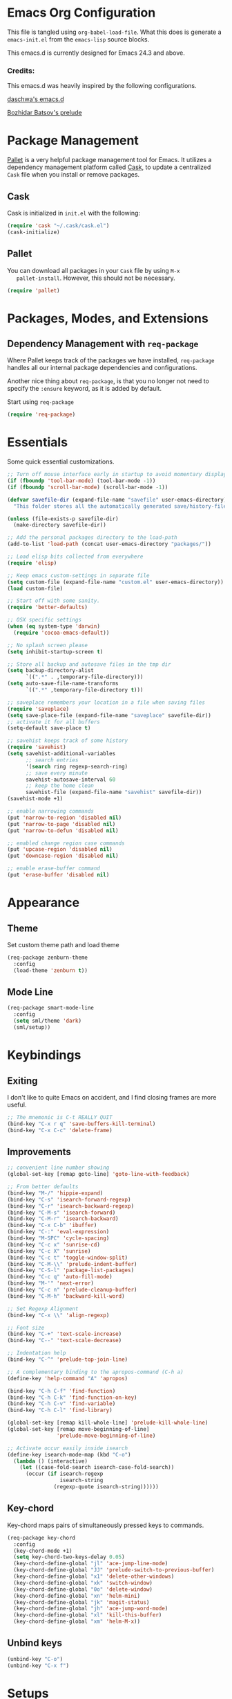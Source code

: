 * Emacs Org Configuration

  This file is tangled using =org-babel-load-file=. What this does is
  generate a =emacs-init.el= from the =emacs-lisp= source blocks.

  This emacs.d is currently  designed for Emacs 24.3 and above.

*** Credits:
    This emacs.d was heavily inspired by the following configurations.

    [[https://github.com/daschwa/dotfiles/tree/master/emacs.d][daschwa's emacs.d]]

    [[https://github.com/bbatsov/prelude][Bozhidar Batsov's prelude]]

* Package Management

  [[https://github.com/rdallasgray/pallet][Pallet]] is a very helpful package management tool for Emacs.  It
  utilizes a dependency management platform called [[https://github.com/cask/cask][Cask]], to update a
  centralized =Cask= file when you install or remove packages.

** Cask
   Cask is initialized in =init.el= with the following:
   #+BEGIN_SRC emacs-lisp :tangle no
     (require 'cask "~/.cask/cask.el")
     (cask-initialize)
   #+END_SRC

** Pallet
   You can download all packages in your =Cask= file by using =M-x
   pallet-install=.  However, this should not be necessary.
   #+BEGIN_SRC emacs-lisp :tangle no
     (require 'pallet)
   #+END_SRC

* Packages, Modes, and Extensions

** Dependency Management with =req-package=

   Where Pallet keeps track of the packages we have installed, =req-package=
   handles all our internal package dependencies and configurations.

   Another nice thing about =req-package=, is that you no longer not
   need to specify the =:ensure= keyword, as it is added by default.

   Start using =req-package=
   #+BEGIN_SRC emacs-lisp
     (require 'req-package)
   #+END_SRC

* Essentials

  Some quick essential customizations.

  #+BEGIN_SRC emacs-lisp
    ;; Turn off mouse interface early in startup to avoid momentary display
    (if (fboundp 'tool-bar-mode) (tool-bar-mode -1))
    (if (fboundp 'scroll-bar-mode) (scroll-bar-mode -1))

    (defvar savefile-dir (expand-file-name "savefile" user-emacs-directory)
      "This folder stores all the automatically generated save/history-files.")

    (unless (file-exists-p savefile-dir)
      (make-directory savefile-dir))

    ;; Add the personal packages directory to the load-path
    (add-to-list 'load-path (concat user-emacs-directory "packages/"))

    ;; Load elisp bits collected from everywhere
    (require 'elisp)

    ;; Keep emacs custom-settings in separate file
    (setq custom-file (expand-file-name "custom.el" user-emacs-directory))
    (load custom-file)

    ;; Start off with some sanity.
    (require 'better-defaults)

    ;; OSX specific settings
    (when (eq system-type 'darwin)
      (require 'cocoa-emacs-default))

    ;; No splash screen please
    (setq inhibit-startup-screen t)

    ;; Store all backup and autosave files in the tmp dir
    (setq backup-directory-alist
          `((".*" . ,temporary-file-directory)))
    (setq auto-save-file-name-transforms
          `((".*" ,temporary-file-directory t)))

    ;; saveplace remembers your location in a file when saving files
    (require 'saveplace)
    (setq save-place-file (expand-file-name "saveplace" savefile-dir))
    ;; activate it for all buffers
    (setq-default save-place t)

    ;; savehist keeps track of some history
    (require 'savehist)
    (setq savehist-additional-variables
          ;; search entries
          '(search ring regexp-search-ring)
          ;; save every minute
          savehist-autosave-interval 60
          ;; keep the home clean
          savehist-file (expand-file-name "savehist" savefile-dir))
    (savehist-mode +1)

    ;; enable narrowing commands
    (put 'narrow-to-region 'disabled nil)
    (put 'narrow-to-page 'disabled nil)
    (put 'narrow-to-defun 'disabled nil)

    ;; enabled change region case commands
    (put 'upcase-region 'disabled nil)
    (put 'downcase-region 'disabled nil)

    ;; enable erase-buffer command
    (put 'erase-buffer 'disabled nil)
  #+END_SRC

* Appearance
** Theme

   Set custom theme path and load theme
   #+BEGIN_SRC emacs-lisp
     (req-package zenburn-theme
       :config
       (load-theme 'zenburn t))
   #+END_SRC

** Mode Line

   #+BEGIN_SRC emacs-lisp
     (req-package smart-mode-line
       :config
       (setq sml/theme 'dark)
       (sml/setup))
   #+END_SRC

* Keybindings

** Exiting
   I don't like to quite Emacs on accident, and I find closing frames are
   more useful.

   #+BEGIN_SRC emacs-lisp
     ;; The mnemonic is C-t REALLY QUIT
     (bind-key "C-x r q" 'save-buffers-kill-terminal)
     (bind-key "C-x C-c" 'delete-frame)
   #+END_SRC

** Improvements
   #+BEGIN_SRC emacs-lisp
     ;; convenient line number showing
     (global-set-key [remap goto-line] 'goto-line-with-feedback)

     ;; From better defaults
     (bind-key "M-/" 'hippie-expand)
     (bind-key "C-s" 'isearch-forward-regexp)
     (bind-key "C-r" 'isearch-backward-regexp)
     (bind-key "C-M-s" 'isearch-forward)
     (bind-key "C-M-r" 'isearch-backward)
     (bind-key "C-x C-b" 'ibuffer)
     (bind-key "C-:" 'eval-expression)
     (bind-key "M-SPC" 'cycle-spacing)
     (bind-key "C-c x" 'sunrise-cd)
     (bind-key "C-c X" 'sunrise)
     (bind-key "C-c t" 'toggle-window-split)
     (bind-key "C-M-\\" 'prelude-indent-buffer)
     (bind-key "C-S-l" 'package-list-packages)
     (bind-key "C-c q" 'auto-fill-mode)
     (bind-key "M-'" 'next-error)
     (bind-key "C-c n" 'prelude-cleanup-buffer)
     (bind-key "C-M-h" 'backward-kill-word)

     ;; Set Regexp Alignment
     (bind-key "C-x \\" 'align-regexp)

     ;; Font size
     (bind-key "C-+" 'text-scale-increase)
     (bind-key "C--" 'text-scale-decrease)

     ;; Indentation help
     (bind-key "C-^" 'prelude-top-join-line)

     ;; A complementary binding to the apropos-command (C-h a)
     (define-key 'help-command "A" 'apropos)

     (bind-key "C-h C-f" 'find-function)
     (bind-key "C-h C-k" 'find-function-on-key)
     (bind-key "C-h C-v" 'find-variable)
     (bind-key "C-h C-l" 'find-library)

     (global-set-key [remap kill-whole-line] 'prelude-kill-whole-line)
     (global-set-key [remap move-beginning-of-line]
                     'prelude-move-beginning-of-line)

     ;; Activate occur easily inside isearch
     (define-key isearch-mode-map (kbd "C-o")
       (lambda () (interactive)
         (let ((case-fold-search isearch-case-fold-search))
           (occur (if isearch-regexp
                      isearch-string
                    (regexp-quote isearch-string))))))
   #+END_SRC

** Key-chord

   Key-chord maps pairs of simultaneously pressed keys to commands.

   #+BEGIN_SRC emacs-lisp
     (req-package key-chord
       :config
       (key-chord-mode +1)
       (setq key-chord-two-keys-delay 0.05)
       (key-chord-define-global "jl" 'ace-jump-line-mode)
       (key-chord-define-global "JJ" 'prelude-switch-to-previous-buffer)
       (key-chord-define-global "x1" 'delete-other-windows)
       (key-chord-define-global "xk" 'switch-window)
       (key-chord-define-global "0o" 'delete-window)
       (key-chord-define-global "xn" 'helm-mini)
       (key-chord-define-global "jk" 'magit-status)
       (key-chord-define-global "jh" 'ace-jump-word-mode)
       (key-chord-define-global "xl" 'kill-this-buffer)
       (key-chord-define-global "xm" 'helm-M-x))
   #+END_SRC

** Unbind keys

   #+BEGIN_SRC emacs-lisp
     (unbind-key "C-o")
     (unbind-key "C-x f")
   #+END_SRC
* Setups

  All packages and modes are configured here.

** Major Modes

*** Magit

    [[https://github.com/magit/magit][Magit]] is the ultimate =git= interface for Emacs.

    #+BEGIN_SRC emacs-lisp
      (req-package magit
        :bind ("C-x g" . magit-status))
    #+END_SRC

*** Lisp

**** Emacs lisp

     #+BEGIN_SRC emacs-lisp
       (defun prelude-recompile-elc-on-save ()
         "Recompile your elc when saving an elisp file."
         (add-hook 'after-save-hook
                   (lambda ()
                     (when (file-exists-p (byte-compile-dest-file buffer-file-name))
                       (emacs-lisp-byte-compile)))
                   nil
                   t))

       (defun prelude-conditional-emacs-lisp-checker ()
         "Don't check doc style in Emacs Lisp test files."
         (let ((file-name (buffer-file-name)))
           (when (and file-name (string-match-p ".*-tests?\\.el\\'" file-name))
             (setq-local flycheck-checkers '(emacs-lisp)))))

       (defun prelude-emacs-lisp-mode-defaults ()
         "Sensible defaults for `emacs-lisp-mode'."
         (turn-on-eldoc-mode)
         (diminish 'eldoc-mode "")
         (prelude-recompile-elc-on-save)
         (setq mode-name "EL")
         (turn-on-prettify-symbols-mode)
         (add-hook 'eval-expression-minibuffer-setup-hook 'eldoc-mode)
         (prelude-conditional-emacs-lisp-checker))

       (setq prelude-emacs-lisp-mode-hook 'prelude-emacs-lisp-mode-defaults)

       (add-hook 'emacs-lisp-mode-hook (lambda ()
                                         (run-hooks 'prelude-emacs-lisp-mode-hook)))

       ;; ielm is an interactive Emacs Lisp shell
       (defun prelude-ielm-mode-defaults ()
         "Sensible defaults for `ielm'."
         (whitespace-mode -1)
         (turn-on-eldoc-mode))

       (setq prelude-ielm-mode-hook 'prelude-ielm-mode-defaults)

       (add-hook 'ielm-mode-hook (lambda ()
                                   (run-hooks 'prelude-ielm-mode-hook)))

       (add-to-list 'auto-mode-alist '("Cask\\'" . emacs-lisp-mode))

     #+END_SRC

*** LaTex

    Sane setup for LaTeX writers.

    #+BEGIN_SRC emacs-lisp
      (req-package tex-site
        :config
        (setq TeX-auto-save t)
        (setq TeX-parse-self t)

        (setq-default TeX-master nil)

        ;; use pdflatex
        (setq TeX-PDF-mode t)

        (setq LaTeX-command "latex -shell-escape")

        ;; sensible defaults for OS X, other OSes should be covered out-of-the-box
        (when (eq system-type 'darwin)
          (setq TeX-view-program-selection
                '((output-dvi "DVI Viewer")
                  (output-pdf "PDF Viewer")
                  (output-html "HTML Viewer")))

          (setq TeX-view-program-list
                '(("DVI Viewer" "open %o")
                  ("PDF Viewer" "open %o")
                  ("HTML Viewer" "open %o"))))

        (defun prelude-latex-mode-defaults ()
          (turn-on-auto-fill)
          (abbrev-mode +1))

        (setq prelude-latex-mode-hook 'prelude-latex-mode-defaults)

        (add-hook 'LaTeX-mode-hook (lambda ()
                                     (run-hooks 'prelude-latex-mode-hook))))

    #+END_SRC

*** Org Mode

    If you are not using it, you need to start.

    #+BEGIN_SRC emacs-lisp
      (req-package org
        :config
        (require 'ox-md)
        (require 'ox-latex)
        (require 'org-bullets)
        ;; Show org-mode bullets as UTF-8 characters.
        (add-hook 'org-mode-hook (lambda () (org-bullets-mode 1)))

        ;; Fontify org-mode code blocks
        (setq org-src-fontify-natively t)

        (setq org-todo-keyword-faces
              '(("TODO" . (:foreground "green" :weight bold))
                ("NEXT" :foreground "blue" :weight bold)
                ("WAITING" :foreground "orange" :weight bold)
                ("HOLD" :foreground "magenta" :weight bold)
                ("CANCELLED" :foreground "forest green" :weight bold)))

        (setq org-enforce-todo-dependencies t)
        (setq org-src-tab-acts-natively t)
        (setq org-src-window-setup 'current-window)

        ;; set up latex
        (setq org-latex-create-formula-image-program 'imagemagick)

        ;; Add minted to the defaults packages to include when exporting.
        (add-to-list 'org-latex-packages-alist '("" "minted"))

        ;; Tell the latex export to use the minted package for source
        ;; code coloration.
        (setq org-latex-listings 'minted)
        ;; Let the exporter use the -shell-escape option to let latex
        ;; execute external programs.
        (setq org-latex-pdf-process
              '("pdflatex -shell-escape -interaction nonstopmode -output-directory %o %f"))

        (org-babel-do-load-languages
         (quote org-babel-load-languages)
         (quote ((emacs-lisp . t)
                 (dot . t)
                 (ditaa . t)
                 (R . t)
                 (python . t)
                 (ruby . t)
                 (gnuplot . t)
                 (clojure . t)
                 (sh . t)
                 (ledger . t)
                 (haskell . t)
                 (org . t)
                 (plantuml . t)
                 (scala . t)
                 (latex . t))))
        (setq org-confirm-babel-evaluate nil))
    #+END_SRC

*** Dired and dired+

    Dired Plus is an extension to the =dired= file manager in Emacs.  My
    favorite feature is that pressing =F= will open all marked files.

    #+BEGIN_SRC emacs-lisp
      (req-package dired
        :commands dired-jump
        :config
        (put 'dired-find-alternate-file 'disabled nil)

        ;; always delete and copy recursively
        (setq dired-recursive-deletes 'always)
        (setq dired-recursive-copies 'always)

        (setq dired-dwim-target t)

        ;; enable some really cool extensions like C-x C-j(dired-jump)
        (require 'dired-x)

        (setq-default dired-omit-mode t
                      dired-omit-files "^\\.?#\\|^\\.$\\|^\\.\\.$\\|^\\."))

      (req-package dired+)
    #+END_SRC

*** Scala-mode

    #+BEGIN_SRC emacs-lisp
      (req-package scala-mode2
        :config
        (add-hook 'scala-mode-hook 'subword-mode)
        (setq scala-indent:align-forms t
              scala-indent:align-parameters t
              scala-indent:default-run-on-strategy 0))
    #+END_SRC

*** TODO Geiser/Scheme

*** TODO Markdown


*** Eshell

    Type =clear= to clear the buffer like in other terminal emulators.

    #+BEGIN_SRC emacs-lisp
      (defun eshell/clear ()
        "Clears the shell buffer ala Unix's clear."
        ;; the shell prompts are read-only, so clear that for the duration
        (let ((inhibit-read-only t))
          ;; simply delete the region
          (erase-buffer)))

    #+END_SRC
** Minor Modes

*** Pallet

    #+BEGIN_SRC emacs-lisp
      (req-package pallet)
    #+END_SRC

*** Wgrep

    [[https://github.com/mhayashi1120/Emacs-wgrep][Wgrep]] allows you to edit a grep buffer and apply those changes to the
    file buffer.

    #+BEGIN_SRC emacs-lisp
      (req-package wgrep-ag
        :require wgrep)
    #+END_SRC

*** Helm

    =helm-mini= is a part of [[https://github.com/emacs-helm/helm][Helm]] that shows current buffers and a list of
    recent files using =recentf=.  It is a great way to manage many open
    files.

    #+BEGIN_SRC emacs-lisp
      (req-package helm
        :init
        (require 'helm-config)
        :bind ("C-x C-f" . helm-find-files))
    #+END_SRC

*** Helm-swoop

    [[https://github.com/ShingoFukuyama/helm-swoop][Helm-swoop]], efficiently hopping squeezed lines powered by Emacs
    helm interface.

    #+BEGIN_SRC emacs-lisp
      (req-package helm-swoop
        :require helm
        :bind (("M-i" . helm-swoop)
               ("M-I" . helm-swoop-back-to-last-point)
               ("C-c M-i" . helm-multi-swoop)
               ("C-x M-i" . helm-multi-swoop-all))
        :config
        ;; When doing isearch, hand the word over to helm-swoop
        (bind-key "M-i" 'helm-swoop-from-isearch isearch-mode-map)
        ;; From helm-swoop to helm-multi-swoop-all
        (bind-key "M-i" 'helm-multi-swoop-all-from-helm-swoop helm-swoop-map))
    #+END_SRC

*** Helm-descbinds

    [[https://github.com/emacs-helm/helm-descbinds][Helm Descbinds]] provides an interface to emacs' =describe-bindings=
    making the currently active key bindings interactively searchable
    with helm.

    #+BEGIN_SRC emacs-lisp
      (req-package helm-descbinds
        :require helm
        :config
        (helm-descbinds-mode 1))
    #+END_SRC

*** Fulframe

    [[https://github.com/tomterl/fullframe][Fullframe]] advises commands to execute fullscreen, restoring the window
    setup when exiting.

    #+BEGIN_SRC emacs-lisp
      (req-package fullframe
        :config
        (fullframe magit-status magit-mode-quit-window)
        (fullframe ibuffer ibuffer-quit))
    #+END_SRC

*** Mykie

    [[https://github.com/yuutayamada/mykie-el][Mykie]] is a command multiplexer, which can add other functions to a
    single keybind.

    #+BEGIN_SRC emacs-lisp
      (req-package mykie
        :config
        (setq mykie:use-major-mode-key-override 'global)
        (mykie:initialize)
        (mykie:set-keys nil
          "C-e"
          :default (move-end-of-line 1)
          :repeat  (end-of-buffer)
          :C-u (beginning-of-buffer)
          "C-S-n"
          :default (next-line 4)
          "C-S-p"
          :default (previous-line 4)
          "C-w"
          :default (kill-region (mark) (point))
          :minibuff (backward-kill-word 1)))
    #+END_SRC

*** Switch-window

    [[https://github.com/dimitri/switch-win][Switch-window]] provides window switching, the visual way.

    #+BEGIN_SRC emacs-lisp
      (req-package switch-window
        :bind ("C-x o" . switch-window))
    #+END_SRC

*** Rainbow mode

    =rainbow-mode= displays hexadecimal colors with the color they
    represent as their background.

    #+BEGIN_SRC emacs-lisp
      (req-package rainbow-mode
        :diminish (rainbow-mode . "")
        :config
        (add-hook 'prog-mode-hook 'rainbow-mode))
    #+END_SRC

*** Rainbow-delimiter

    [[https://github.com/jlr/rainbow-delimiters][Rainbow Delimiters]] is a “rainbow parentheses”-like mode which
    highlights parentheses, brackets, and braces according to their depth

    #+BEGIN_SRC emacs-lisp
      (req-package rainbow-delimiters
        :config
        (add-hook 'prog-mode-hook 'rainbow-delimiters-mode))
    #+END_SRC

*** Elisp-slime-nav

    [[https://github.com/purcell/elisp-slime-nav][Elisp-slime-nav]] allows very convenient navigation to the symbol at
    point (using =M-.=), and the ability to pop back to previous marks
    (using =M-,=).

    #+BEGIN_SRC emacs-lisp
      (req-package elisp-slime-nav
        :diminish (elisp-slime-nav-mode . "")
        :config
        (dolist (hook '(emacs-lisp-mode-hook ielm-mode-hook))
          (add-hook hook 'elisp-slime-nav-mode)))
    #+END_SRC

*** Expand-region

    [[https://github.com/magnars/expand-region.el][Expand-region]] increases the selected region by semantic units. Just
    keep pressing the key until it selects what you want.

    #+BEGIN_SRC emacs-lisp
      (req-package expand-region
        :bind ("C-=" . er/expand-region))
    #+END_SRC

*** Whitespace

    Whitespace-mode configuration.

    #+BEGIN_SRC emacs-lisp

      (req-package whitespace
        :diminish (whitespace-mode . "")
        :config
        (setq whitespace-line-column 80) ;; limit line length
        (setq whitespace-style '(face tabs trailing lines-tail))

        (defun prelude-enable-whitespace ()
          "Enable `whitespace-mode' if `prelude-whitespace' is not nil."
          (add-hook 'before-save-hook 'whitespace-cleanup nil t)
          (whitespace-mode +1))

        (add-hook 'text-mode-hook 'prelude-enable-whitespace))

    #+END_SRC

*** Ag

    [[https://github.com/Wilfred/ag.el][Ag.el]] is a simple ag frontend, loosely based on ack-and-half.el.

    #+BEGIN_SRC emacs-lisp
      (req-package ag
        :config
        (setq ag-highlight-search t))
    #+END_SRC

*** Projectile

    #+BEGIN_SRC emacs-lisp
      (req-package projectile
        :diminish ""
        :bind (("s-p" . projectile-switch-project)
               ("s-f" . projectile-find-file)
               ("s-g" . projectile-ag))
        :init
        (projectile-global-mode t)
        :config
        (setq projectile-cache-file
              (expand-file-name  "projectile.cache" savefile-dir)))
    #+END_SRC

*** Lispy

    [[https://github.com/abo-abo/lispy][Lispy]] implements various vi-like commands for navigating and editing
    Lisp code.

    #+BEGIN_SRC emacs-lisp
      (req-package lispy
        :init
        (dolist (hook '(emacs-lisp-mode-hook
                        lisp-mode-hook
                        scheme-mode-hook
                        clojure-mode))
          (add-hook hook (lambda () (lispy-mode +1))))
        :config
        (bind-keys :map lispy-mode-map
                   ("C-e" . nil)
                   ("M-i" . nil)
                   ("M-e" . lispy-iedit)
                   ("g" . special-lispy-goto-local)
                   ("G" . special-lispy-goto)))
    #+END_SRC

*** Yasnippets

    Snippets are keys.

    #+BEGIN_SRC emacs-lisp
      (req-package yasnippet
        :idle
        (yas-global-mode 1)
        :diminish (yas-minor-mode . "")
        :config
        (setq yas-snippet-dirs '("~/.emacs.d/snippets/"))
        (add-to-list 'auto-mode-alist '("\\.yasnippet$" . snippet-mode))
        (setq yas-verbosity 1)
        ;; No need to be so verbose
        (setq yas-wrap-around-region t)
        ;; Wrap around region
        (setq-default yas/prompt-functions '(yas/ido-prompt))
        (bind-key "<return>" 'yas-exit-all-snippets yas-keymap))
    #+END_SRC

*** Undo-Tree

    More natural undo or redo. Undo with =C-/= and redo with =C-?=.

    #+BEGIN_SRC emacs-lisp
      (req-package undo-tree
        :diminish (undo-tree-mode . "")
        :config
        (global-undo-tree-mode 1))
    #+END_SRC

*** Company

    [[https://github.com/company-mode/company-mode][Company]] is a code completion framework for Emacs. The name stands for
    "complete anything".

    #+BEGIN_SRC emacs-lisp
      (req-package company
        :init
        (add-hook 'after-init-hook #'global-company-mode)
        :diminish (company-mode . "")
        :config
        ;; repomacs problematic
        ;; (delq 'company-ropemacs 'company-backends)
        (setq company-idle-delay .3)
        (setq company-dabbrev-ignore-case nil)
        (setq company-dabbrev-downcase nil)
        (eval-after-load 'company-dabbrev-code
          '(dolist (mode '(coq-mode oz-mode))
             (add-to-list 'company-dabbrev-code-modes mode))))
    #+END_SRC

*** Shell-pop

    [[https://github.com/kyagi/shell-pop-el][Shell-pop.el]] helps you to use shell easily on Emacs. Only one key
    action to work.

    #+BEGIN_SRC emacs-lisp
      (req-package shell-pop)
    #+END_SRC

*** Flyspell

    Enable spell-checking in Emacs.

    #+BEGIN_SRC emacs-lisp
      (req-package flyspell
        :diminish (flyspell-mode . "")
        :init
        (progn
          ;; Enable spell check in only plaintext
          (add-hook 'text-mode-hook 'flyspell-mode)
          ;; Enable spell check in comments
          (add-hook 'prog-mode-hook 'flyspell-prog-mode))
        :config
        (setq flyspell-issue-welcome-flag nil)
        (setq flyspell-issue-message-flag nil)
        (setq ispell-program-name "aspell"    ; use aspell instead of ispell
              ispell-extra-args '("--sug-mode=ultra"))
        ;; Make spell check on right click.
        (define-key flyspell-mouse-map [down-mouse-3] 'flyspell-correct-word)
        (define-key flyspell-mouse-map [mouse-3] 'undefined))

    #+END_SRC

**** Helpful Default Keybindings
     =C-.= corrects word at point.  =C-,​= to jump to next misspelled word.

*** Flycheck

    A great syntax checker.

    #+BEGIN_SRC emacs-lisp
      (req-package flycheck
        :bind ("C-c L" . flycheck-list-errors)
        :init
        (if (fboundp 'global-flycheck-mode)
            (global-flycheck-mode +1)
          (add-hook 'prog-mode-hook 'flycheck-mode))
        :config
        (setq-default flycheck-disabled-checkers '(emacs-lisp-checkdoc))
        (setq flycheck-indication-mode 'left-fringe)
        (setq flycheck-completion-system 'ido))
    #+END_SRC

*** Pop Win

    [[https://github.com/m2ym/popwin-el][popwin]] is used to manage the size of "popup" buffers.

    #+BEGIN_SRC emacs-lisp
      (req-package popwin
        :config
        (popwin-mode 1))
    #+END_SRC

*** Multiple Cursors

    [[https://github.com/emacsmirror/multiple-cursors][Multiple Cursors]] brings you seemingly unlimited power.

    #+BEGIN_SRC emacs-lisp
      (req-package multiple-cursors
        :bind (("C->" . mc/mark-next-like-this)
               ("C-<" . mc/mark-previous-like-this)
               ("C-c C-<" . mc/mark-all-like-this)
               ("C-c C->" . mc/mark-more-like-this-extended)))
    #+END_SRC

*** Move-text

    Move lines or a region up or down.

    #+BEGIN_SRC emacs-lisp
      (req-package move-text
        :bind (("<C-S-up>" . move-text-up)
               ("<C-S-down>" . move-text-down)))
    #+END_SRC

*** Guide-key

    [[https://github.com/kbkbkbkb1/guide-key][Guide-key.el]] displays the available key bindings automatically and
    dynamically.

    #+BEGIN_SRC emacs-lisp
      (req-package guide-key
        :diminish (guide-key-mode . "")
        :config
        (guide-key-mode 1)
        (setq guide-key/guide-key-sequence
              '("C-x r" "C-x c" "C-x 4" "C-x 5"))
        (setq guide-key/popup-window-position 'bottom)
        (setq guide-key/highlight-command-regexp
              '(("rectangle" . font-lock-warning-face)
                ("register"  . font-lock-type-face))))
    #+END_SRC

*** Reveal-in-finder

    Open file in Finder

    #+BEGIN_SRC emacs-lisp
      (req-package reveal-in-finder
        :if (eq system-type 'darwin)
        :bind
        ("C-c o" . reveal-in-finder))
    #+END_SRC

*** Sbt-mode

    [[https://github.com/hvesalai/sbt-mode][Sbt-mode]] is an emacs mode for interacting with sbt, scala console
    (aka REPL) and sbt projects.

    #+BEGIN_SRC emacs-lisp
      (req-package sbt-mode
        :config
        (add-hook 'scala-mode-hook
                  '(lambda ()
                     (local-set-key (kbd "M-.") 'sbt-find-definitions)
                     (local-set-key (kbd "C-x '") 'sbt-run-previous-command)))
        (add-hook 'sbt-mode-hook
                  '(lambda ()
                     (setq compilation-skip-threshold 1)
                     (local-set-key (kbd "C-a") 'comint-bol)
                     (local-set-key (kbd "M-RET") 'comint-accumulate))))
    #+END_SRC

*** Ensime

    [[https://github.com/ensime/ensime-src][ENSIME]] is the ENhanced Scala Interaction Mode for Emacs.

    #+BEGIN_SRC emacs-lisp :tangle no
      (req-package ensime
        :config
        (progn (add-hook 'scala-mode-hook 'ensime-scala-mode-hook)
               (add-hook 'scala-mode-hook (lambda () (company-mode -1)))))
    #+END_SRC

*** Color-identifiers-mode

    [[https://github.com/ankurdave/color-identifiers-mode][Color Identifiers]] is a minor mode for Emacs that highlights each
    source code identifier uniquely based on its name.

    #+BEGIN_SRC emacs-lisp
      (req-package color-identifiers-mode
        :diminish (color-identifiers-mode . "")
        :init
        (add-hook 'after-init-hook #'global-color-identifiers-mode))
    #+END_SRC

*** Eyebrowse

    [[https://github.com/wasamasa/eyebrowse][Eyebrowse]] is a global minor mode for Emacs that allows you to
    manage your window configurations in a simple manner. It displays
    their current state in the modeline by default.

    #+BEGIN_SRC emacs-lisp
      (req-package eyebrowse
        :diminish ""
        :config
        (eyebrowse-mode t)
        (setq eyebrowse-wrap-around-p t))
    #+END_SRC

*** Lexbind-mode

    [[https://github.com/spacebat/lexbind-mode][Lexbind-mode]] is an Emacs minor mode to display the value of the
    lexical-binding variable which determines the behaviour of
    variable binding forms in Emacs Lisp.

    #+BEGIN_SRC emacs-lisp
      (req-package lexbind-mode
        :config
        (add-hook 'emacs-lisp-mode-hook 'lexbind-mode))
    #+END_SRC
** Buffer

*** Toggle Windows

    #+BEGIN_SRC emacs-lisp
      (defun toggle-window-split ()
        "Toggle window splitting between horizontal to vertical."
        (interactive)
        (if (= (count-windows) 2)
            (let* ((this-win-buffer (window-buffer))
                   (next-win-buffer (window-buffer (next-window)))
                   (this-win-edges (window-edges (selected-window)))
                   (next-win-edges (window-edges (next-window)))
                   (this-win-2nd (not (and (<= (car this-win-edges)
                                               (car next-win-edges))
                                           (<= (cadr this-win-edges)
                                               (cadr next-win-edges)))))
                   (splitter
                    (if (= (car this-win-edges)
                           (car (window-edges (next-window))))
                        'split-window-horizontally
                      'split-window-vertically)))
              (delete-other-windows)
              (let ((first-win (selected-window)))
                (funcall splitter)
                (if this-win-2nd (other-window 1))
                (set-window-buffer (selected-window) this-win-buffer)
                (set-window-buffer (next-window) next-win-buffer)
                (select-window first-win)
                (if this-win-2nd (other-window 1))))))
    #+END_SRC

*** Untabify Buffer

    #+BEGIN_SRC emacs-lisp
      (defun prelude-untabify-buffer ()
        "Remove all tabs from the current buffer."
        (interactive)
        (untabify (point-min) (point-max)))
    #+END_SRC

*** Indent Buffer

    #+BEGIN_SRC emacs-lisp
      (defun prelude-indent-buffer ()
        "Indent the currently visited buffer."
        (interactive)
        (indent-region (point-min) (point-max)))
    #+END_SRC

*** Cleanup Buffer

    #+BEGIN_SRC emacs-lisp
      (defun prelude-cleanup-buffer ()
        "Perform a bunch of operations on the whitespace content of a buffer."
        (interactive)
        (prelude-indent-buffer)
        (prelude-untabify-buffer)
        (whitespace-cleanup))
    #+END_SRC
** Miscellaneous
*** Go to line with feedback

    #+BEGIN_SRC emacs-lisp
      (defun goto-line-with-feedback ()
        "Show line numbers temporarily, while prompting for the line number input."
        (interactive)
        (unwind-protect
            (progn
              (linum-mode 1)
              (call-interactively 'goto-line))
          (linum-mode -1)))
    #+END_SRC
*** Backward kill

    #+BEGIN_SRC emacs-lisp
      (defun backward-kill-word-or-kill-region ()
        "Kill region if there's one, otherwise kill the a word backward."
        (interactive)
        (call-interactively (if (region-active-p)
                                'kill-region
                              'backward-kill-word)))
    #+END_SRC
*** Search

    #+BEGIN_SRC emacs-lisp
      (defun prelude-search (query-url prompt)
        "Open the search url constructed with the QUERY-URL.
      PROMPT sets the `read-string prompt."
        (browse-url
         (concat query-url
                 (url-hexify-string
                  (if mark-active
                      (buffer-substring (region-beginning) (region-end))
                    (read-string prompt))))))

      (defmacro prelude-install-search-engine (search-engine-name search-engine-url search-engine-prompt)
        "Given some information regarding a search engine, install the interactive command to search through them"
        `(defun ,(intern (format "prelude-%s" search-engine-name)) ()
           ,(format "Search %s with a query or region if any." search-engine-name)
           (interactive)
           (prelude-search ,search-engine-url ,search-engine-prompt)))

      (prelude-install-search-engine "google" "http://www.google.com/search?q=" "Google: ")
      (prelude-install-search-engine "github" "https://github.com/search?q=" "Search GitHub: ")
    #+END_SRC

* Finish Requirements
  All done with  =req-package=.
  #+BEGIN_SRC emacs-lisp
    (req-package-finish)
  #+END_SRC
